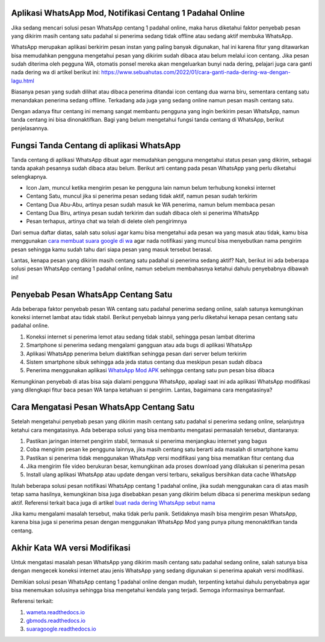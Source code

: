 .. Read the Docs Template documentation master file, created by
   sphinx-quickstart on Tue Aug 26 14:19:49 2014.
   You can adapt this file completely to your liking, but it should at least
   contain the root `toctree` directive.

Aplikasi WhatsApp Mod, Notifikasi Centang 1 Padahal Online
==================

Jika sedang mencari solusi pesan WhatsApp centang 1 padahal online, maka harus diketahui faktor penyebab pesan yang dikirim masih centang satu padahal si penerima sedang tidak offline atau sedang aktif membuka WhatsApp.

WhatsApp merupakan aplikasi berkirim pesan instan yang paling banyak digunakan, hal ini karena fitur yang ditawarkan bisa memudahkan pengguna mengetahui pesan yang dikirim sudah dibaca atau belum melalui icon centang. Jika pesan sudah diterima oleh pegguna WA, otomatis ponsel mereka akan mengeluarkan bunyi nada dering, pelajari juga cara ganti nada dering wa di artikel berikut ini: https://www.sebuahutas.com/2022/01/cara-ganti-nada-dering-wa-dengan-lagu.html

Biasanya pesan yang sudah dilihat atau dibaca penerima ditandai icon centang dua warna biru, sementara centang satu menandakan penerima sedang offline. Terkadang ada juga yang sedang online namun pesan masih centang satu.

Dengan adanya fitur centang ini memang sangat membantu pengguna yang ingin berkirim pesan WhatsApp, namun tanda centang ini bisa dinonaktifkan. Bagi yang belum mengetahui fungsi tanda centang di WhatsApp, berikut penjelasannya.

Fungsi Tanda Centang di aplikasi WhatsApp
======================
Tanda centang di aplikasi WhatsApp dibuat agar memudahkan pengguna mengetahui status pesan yang dikirim, sebagai tanda apakah pesannya sudah dibaca atau belum. Berikut arti centang pada pesan WhatsApp yang perlu diketahui selengkapnya.

- Icon Jam, muncul ketika mengirim pesan ke pengguna lain namun belum terhubung koneksi internet
- Centang Satu, muncul jika si penerima pesan sedang tidak aktif, namun pesan sudah terkirim
- Centang Dua Abu-Abu, artinya pesan sudah masuk ke WA penerima, namun belum membaca pesan
- Centang Dua Biru, artinya pesan sudah terkirim dan sudah dibaca oleh si penerima WhatsApp
- Pesan terhapus, artinya chat wa telah di delete oleh pengirimnya

Dari semua daftar diatas, salah satu solusi agar kamu bisa mengetahui ada pesan wa yang masuk atau tidak, kamu bisa menggunakan `cara membuat suara google di wa <https://news.google.com/articles/CAIiEMKAeUJzQ67mBxo5-_DXfTMqGQgEKhAIACoHCAowwsmmCzCq1L4DML-AwQM?uo=CAUiTmh0dHBzOi8vd3d3LmF1dG9iaWxkLmNvLmlkLzIwMjIvMDIvY2FyYS1tZW1idWF0LXN1YXJhLWdvb2dsZS1kYXJpLXR1bGlzYW4uaHRtbNIBAA&hl=en-ID&gl=ID&ceid=ID%3Aen>`_ agar nada notifikasi yang muncul bisa menyebutkan nama pengirim pesan sehingga kamu sudah tahu dari siapa pesan yang masuk tersebut berasal.

Lantas, kenapa pesan yang dikirim masih centang satu padahal si penerima sedang aktif? Nah, berikut ini ada beberapa solusi pesan WhatsApp centang 1 padahal online, namun sebelum membahasnya ketahui dahulu penyebabnya dibawah ini!

Penyebab Pesan WhatsApp Centang Satu
=====================

Ada beberapa faktor penyebab pesan WA centang satu padahal penerima sedang online, salah satunya kemungkinan koneksi internet lambat atau tidak stabil. Berikut penyebab lainnya yang perlu diketahui kenapa pesan centang satu padahal online.

1. Koneksi internet si penerima lemot atau sedang tidak stabil, sehingga pesan lambat diterima
2. Smartphone si penerima sedang mengalami gangguan atau ada bugs di aplikasi WhatsApp
3. Aplikasi WhatsApp penerima belum diaktifkan sehingga pesan dari server belum terkirim
4. Sistem smartphone sibuk sehingga ada jeda status centang dua meskipun pesan sudah dibaca
5. Penerima menggunakan aplikasi `WhatsApp Mod APK <https://news.google.com/articles/CAIiEMEe_yi7kctCpYGXmm1dkkMqGQgEKhAIACoHCAow38imCzDH074DMOufkAc?uo=CAUiR2h0dHBzOi8vd3d3LnNlYnVhaHV0YXMuY29tLzIwMjIvMDIvd2EtbW9kLWFway10ZXJiYXJ1LXdoYXRzYXBwLW1vZC5odG1s0gEA&hl=en-ID&gl=ID&ceid=ID%3Aen>`_ sehingga centang satu pun pesan bisa dibaca

Kemungkinan penyebab di atas bisa saja dialami pengguna WhatsApp, apalagi saat ini ada aplikasi WhatsApp modifikasi yang dilengkapi fitur baca pesan WA tanpa ketahuan si pengirim. Lantas, bagaimana cara mengatasinya?

Cara Mengatasi Pesan WhatsApp Centang Satu 
============================

Setelah mengetahui penyebab pesan yang dikirim masih centang satu padahal si penerima sedang online, selanjutnya ketahui cara mengatasinya. Ada beberapa solusi yang bisa membantu mengatasi permasalah tersebut, diantaranya:

1. Pastikan jaringan internet pengirim stabil, termasuk si penerima menjangkau internet yang bagus
2. Coba mengirim pesan ke pengguna lainnya, jika masih centang satu berarti ada masalah di smartphone kamu
3. Pastikan si penerima tidak menggunakan WhatsApp versi modifikasi yang bisa mematikan fitur centang dua
4. Jika mengirim file video berukuran besar, kemungkinan ada proses download yang dilakukan si penerima pesan
5. Install ulang aplikasi WhatsApp atau update dengan versi terbaru, sekaligus bersihkan data cache WhatsApp

Itulah beberapa solusi pesan notifikasi WhatsApp centang 1 padahal online, jika sudah menggunakan cara di atas masih tetap sama hasilnya, kemungkinan bisa juga disebabkan pesan yang dikirim belum dibaca si penerima meskipun sedang aktif. Referensi terkait baca juga di artikel `buat nada dering WhatsApp sebut nama <https://news.google.com/articles/CAIiELqKPqSI0e-WSneX8486pSwqGQgEKhAIACoHCAowksmmCzD6074DMMqTkAc?uo=CAUiN2h0dHBzOi8va2FyaW5vdi5jby5pZC9jYXJhLWJ1YXQtbmFkYS1kZXJpbmctc2VidXQtbmFtYS_SAQA&hl=en-ID&gl=ID&ceid=ID%3Aen>`_

Jika kamu mengalami masalah tersebut, maka tidak perlu panik. Setidaknya masih bisa mengirim pesan WhatsApp, karena bisa juga si penerima pesan dengan menggunakan WhatsApp Mod yang punya pitung menonaktifkan tanda centang.

Akhir Kata WA versi Modifikasi
==============

Untuk mengatasi masalah pesan WhatsApp yang dikirim masih centang satu padahal sedang online, salah satunya bisa dengan mengecek koneksi internet atau jenis WhatsApp yang sedang digunakan si penerima apakah versi modifikasi.

Demikian solusi pesan WhatsApp centang 1 padahal online dengan mudah, terpenting ketahui dahulu penyebabnya agar bisa menemukan solusinya sehingga bisa mengetahui kendala yang terjadi. Semoga informasinya bermanfaat.

Referensi terkait:

1. `wameta.readthedocs.io <https://wameta.readthedocs.io/>`_ 
2. `gbmods.readthedocs.io <https://gbmods.readthedocs.io/>`_ 
3. `suaragoogle.readthedocs.io <https://suaragoogle.readthedocs.io/>`_
